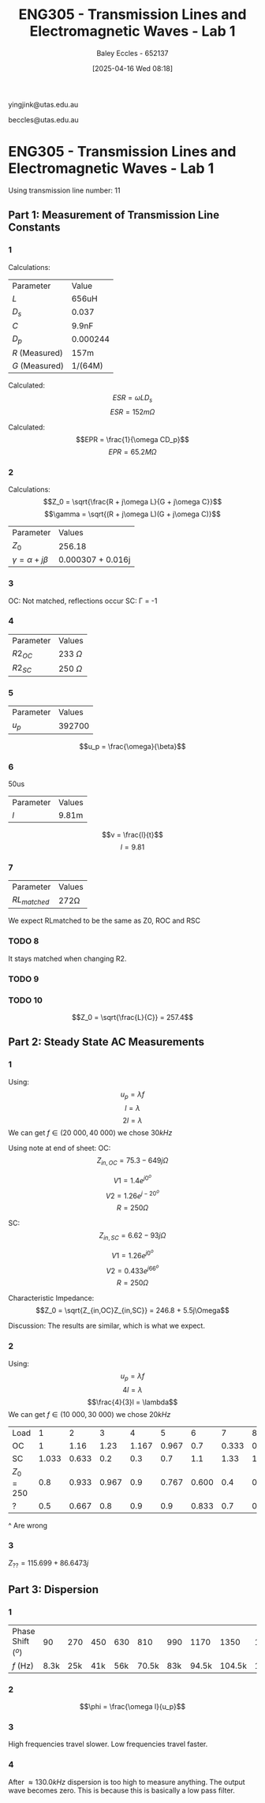 :PROPERTIES:
:ID:       85185dd2-56d6-4d56-842e-49486b768c85
:END:
#+title: ENG305 - Transmission Lines and Electromagnetic Waves - Lab 1
#+date: [2025-04-16 Wed 08:18]
#+AUTHOR: Baley Eccles - 652137
#+STARTUP: latexpreview
#+FILETAGS: :Assignment:UTAS:2025:
#+LATEX_HEADER: \usepackage[a4paper, margin=2cm]{geometry}
#+LATEX_HEADER_EXTRA: \usepackage{minted}
#+LATEX_HEADER_EXTRA: \usepackage{fontspec}
#+LATEX_HEADER_EXTRA: \setmonofont{Iosevka}
#+LATEX_HEADER_EXTRA: \setminted{fontsize=\small, frame=single, breaklines=true}
#+LATEX_HEADER_EXTRA: \usemintedstyle{emacs}
#+LATEX_HEADER: \usepackage[style=apa, backend=biber]{biblatex}
#+LATEX_HEADER: \DeclareLanguageMapping{english}{english-apa}
#+LATEX_HEADER_EXTRA: \usepackage{float}

yingjink@utas.edu.au

beccles@utas.edu.au

* ENG305 - Transmission Lines and Electromagnetic Waves - Lab 1
Using transmission line number: 11
** Part 1: Measurement of Transmission Line Constants
*** 1
Calculations:

| Parameter      | Value    |
| $L$            | 656uH    |
| $D_s$          | 0.037    |
| $C$            | 9.9nF    |
| $D_p$          | 0.000244 |
| $R$ (Measured) | 157m     |
| $G$ (Measured) | 1/(64M)  |

Calculated:
\[ESR = \omega LD_s\]
\[ESR = 152m\Omega\]

Calculated:
\[EPR = \frac{1}{\omega CD_p}\]
\[EPR = 65.2M\Omega\]



*** 2
Calculations:
\[Z_0 = \sqrt{\frac{R + j\omega L}{G + j\omega C}}\]
\[\gamma = \sqrt{(R + j\omega L)(G + j\omega C)}\]
| Parameter                  | Values       |
| $Z_0$                      | 256.18       |
| $\gamma = \alpha + j\beta$ | 0.000307 + 0.016j |
*** 3
OC: Not matched, reflections occur
SC: \Gamma = -1
*** 4
| Parameter | Values       |
| $R2_{OC}$ | 233 $\Omega$ |
| $R2_{SC}$ | 250 $\Omega$ |

*** 5

| Parameter | Values |
| $u_p$     | 392700 |
\[u_p = \frac{\omega}{\beta}\]
*** 6
50us
| Parameter | Values |
| $l$       | 9.81m  |

\[v = \frac{l}{t}\]
\[l = 9.81\]
*** 7
| Parameter      | Values    |
| $RL_{matched}$ | 272\Omega |
We expect RLmatched to be the same as Z0, ROC and RSC

*** TODO 8
It stays matched when changing R2.

*** TODO 9

*** TODO 10
\[Z_0 = \sqrt{\frac{L}{C}} = 257.4\]



** Part 2: Steady State AC Measurements

*** 1
Using:
\[u_p = \lambda f\]
\[l = \lambda\]
\[2l = \lambda\]
We can get $f \in (20\ 000, 40\ 000)$ we chose $30kHz$

Using note at end of sheet:
OC:
\[Z_{in,OC} = 75.3 - 649j\Omega\]

\[V1 = 1.4e^{j 0^o}\]
\[V2 = 1.26e^{j -20^o}\]
\[R = 250\Omega\]

SC:
\[Z_{in,SC} = 6.62 - 93j\Omega\]

\[V1 = 1.26e^{j 0^o}\]
\[V2 = 0.433e^{j 66^o}\]
\[R = 250\Omega\]

Characteristic Impedance:
\[Z_0 = \sqrt{Z_{in,OC}Z_{in,SC}} = 246.8 + 5.5j\Omega\]

Discussion:
The results are similar, which is what we expect.
*** 2
Using:
\[u_p = \lambda f\]
\[4l = \lambda\]
\[\frac{4}{3}l = \lambda\]
We can get $f \in (10\ 000, 30\ 000)$ we chose $20kHz$

| Load      |     1 |     2 |     3 |     4 |     5 |     6 |     7 |     8 |   9 |    10 |    11 |    12 |    13 |
| OC        |     1 |  1.16 |  1.23 | 1.167 | 0.967 |   0.7 | 0.333 | 0.133 | 0.5 | 0.833 |   1.1 | 1.233 | 1.233 |
| SC        | 1.033 | 0.633 |   0.2 |   0.3 |   0.7 |   1.1 |  1.33 | 1.433 | 1.4 |   1.2 | 0.867 | 0.467 | 0.033 |
| $Z_0=250$ |   0.8 | 0.933 | 0.967 |   0.9 | 0.767 | 0.600 |   0.4 | 0.367 | 0.5 |   0.7 | 0.867 | 0.933 | 0.933 |
| ?         |   0.5 | 0.667 |   0.8 |   0.9 |   0.9 | 0.833 |   0.7 | 0.533 | 0.4 | 0.433 | 0.567 | 0.733 | 0.833 |

#+BEGIN_SRC octave :exports none :results output :session Q1
clc
clear
close all
OC = [1,1.16,1.23,1.167,0.967,0.7,0.333,0.133,0.5,0.833,1.1,1.233,1.233];
OC_VSWR = max(OC)/min(OC)
SC = [1.033,0.633,0.2,0.3,0.7,1.1,1.33,1.433,1.4,1.2,0.867,0.467,0.033];
SC_VSWR = max(SC)/min(SC)
Z0 = [0.8,0.933,0.967,0.9,0.767,0.600,0.4,0.367,0.5,0.7,0.867,0.933,0.933];
Z0_VSWR = max(Z0)/min(Z0)
Mystery = [0.5,0.667,0.8,0.9,0.9,0.833,0.7,0.533,0.4,0.433,0.567,0.733,0.833];
Mystery_VSWR = max(Mystery)/min(Mystery)
t = 1:1:length(OC);
figure;
plot(t,OC)
figure;
plot(t,SC)
figure;
plot(t,Z0)
figure;
plot(t,Mystery)
#+END_SRC

#+RESULTS:
: OC_VSWR = 9.2707
: SC_VSWR = 43.424
: Z0_VSWR = 2.6349
: Mystery_VSWR = 2.2500
^ Are wrong
*** 3
$Z_{??} = 115.699 + 86.6473j$
** Part 3: Dispersion

*** 1
| Phase Shift (${}^o$) |   90 | 270 | 450 | 630 |   810 | 990 |  1170 |   1350 | 1530 |   1710 | 
| $f$ (Hz)             | 8.3k | 25k | 41k | 56k | 70.5k | 83k | 94.5k | 104.5k | 112k | 117.3k | 

*** 2
\[\phi = \frac{\omega l}{u_p}\]

#+BEGIN_SRC octave :exports none :results output :session Q2
clc
clear
close all
f = [8.3e3, 25e3, 41e3, 56e3, 70.5e3, 83e3, 94.5e3, 104.5e3, 112e3, 117.3e3];
angle = [90, 270, 450, 630, 810, 990,1170, 1350, 1530, 1710];
l = 10.34;

up = 2.*pi.*f.*l./(angle.*pi./180);
plot(f, up)
#+END_SRC

#+RESULTS:

*** 3
High frequencies travel slower. Low frequencies travel faster.
*** 4
After $\approx 130.0kHz$ dispersion is too high to measure anything. The output wave becomes zero. This is because this is basically a low pass filter.
